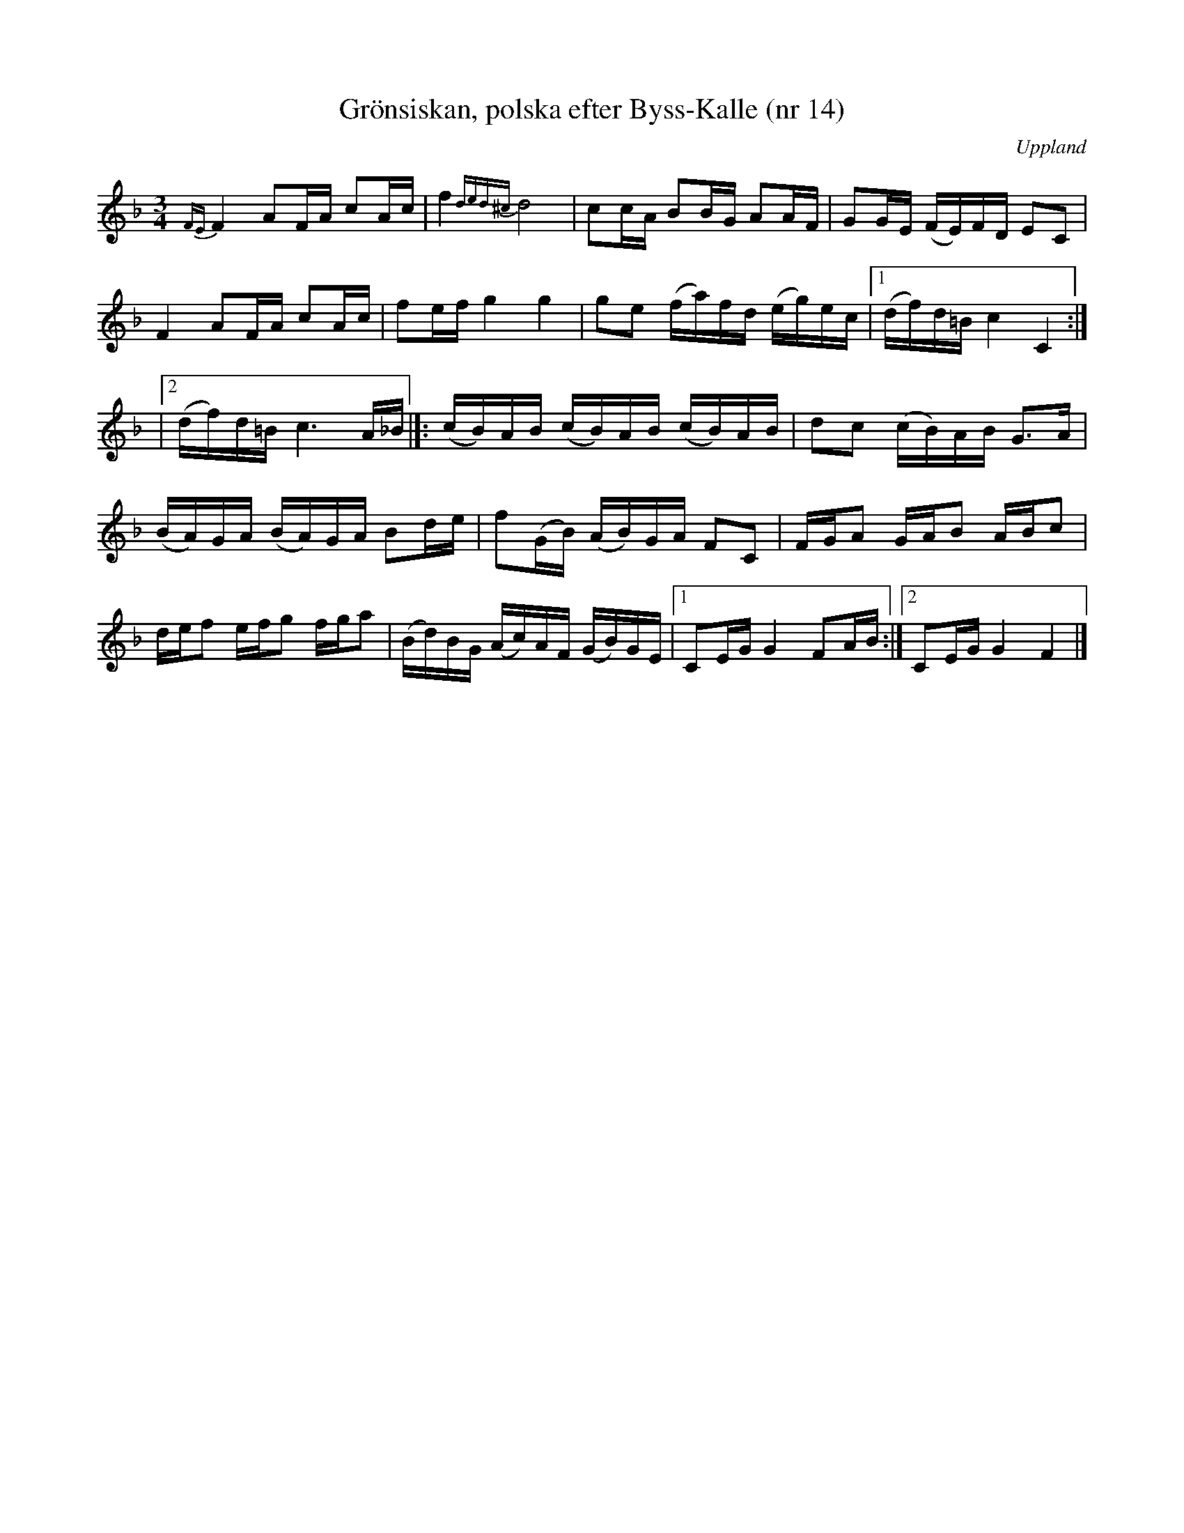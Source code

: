 %%abc-charset utf-8

X: 14
T: Grönsiskan, polska efter Byss-Kalle (nr 14)
S: efter Byss-Kalle
B: 57 låtar efter Byss-Kalle nr 14
N: Uppteckningen är ursprungligen hämtad ur Ruben Liljefors bok Upländsk Folkmusik.
O: Uppland
R: Slängpolska
Z: Nils L
M: 3/4
L: 1/16
K: F
{FE}F4 A2FA c2Ac | f4 {ded^c}d8 | c2cA B2BG A2AF | G2GE (FE)FD E2C2 |
F4 A2FA c2Ac | f2ef g4 g4 | g2e2 (fa)fd (eg)ec |1 (df)d=B c4 C4 :|
|2 (df)d=B c6 A_B |]: (cB)AB (cB)AB (cB)AB | d2c2 (cB)AB G2>A2 | 
(BA)GA (BA)GA B2de | f2(GB) (AB)GA F2C2 | FGA2 GAB2 ABc2 | 
def2 efg2 fga2 | (Bd)BG (Ac)AF (GB)GE |1 C2EG G4 F2AB :|2 C2EG G4 F4 |]

